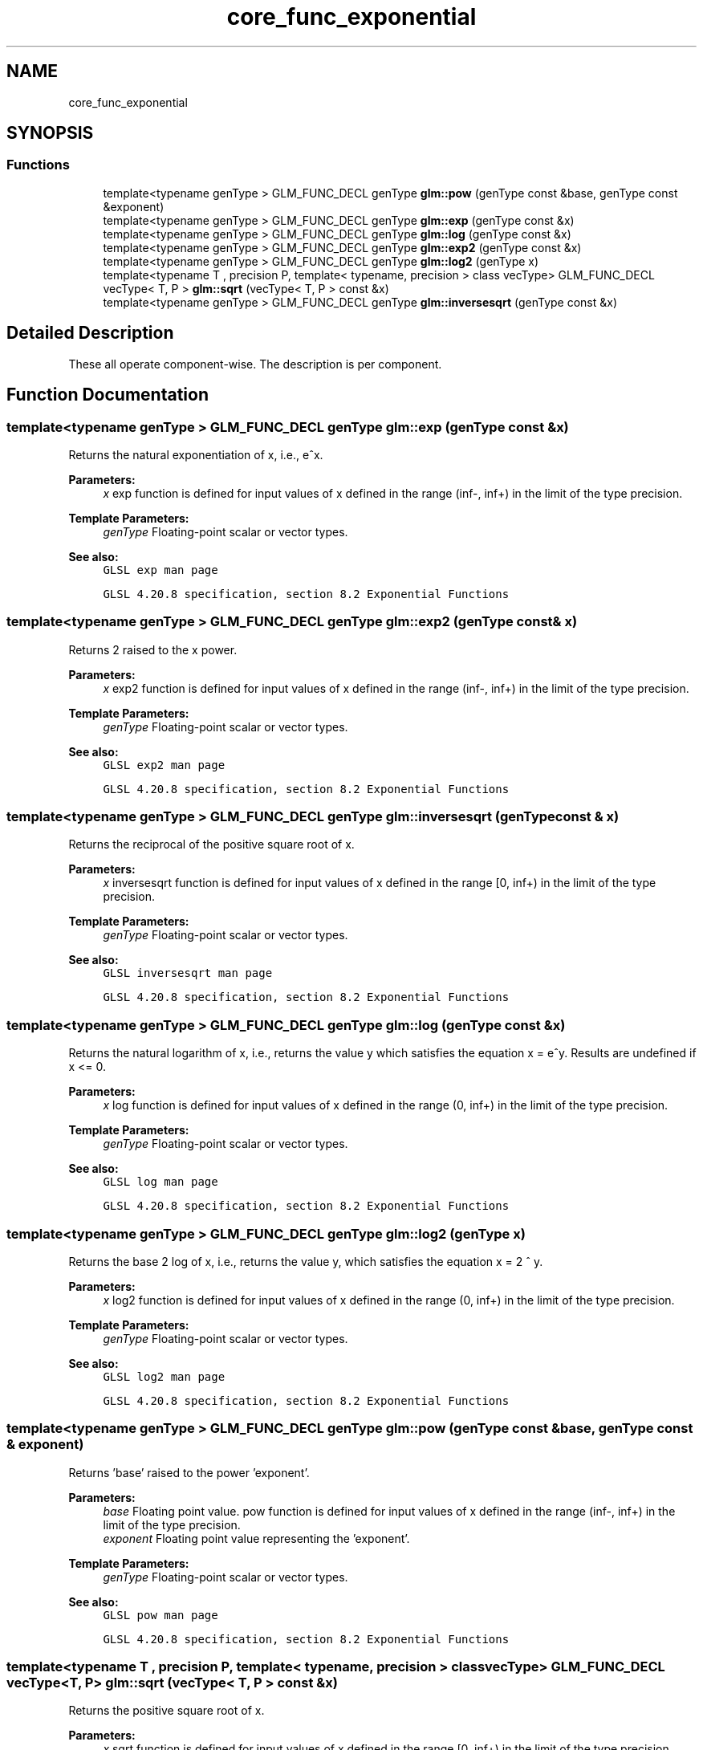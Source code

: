 .TH "core_func_exponential" 3 "Tue Dec 18 2018" "IMAC run" \" -*- nroff -*-
.ad l
.nh
.SH NAME
core_func_exponential
.SH SYNOPSIS
.br
.PP
.SS "Functions"

.in +1c
.ti -1c
.RI "template<typename genType > GLM_FUNC_DECL genType \fBglm::pow\fP (genType const &base, genType const &exponent)"
.br
.ti -1c
.RI "template<typename genType > GLM_FUNC_DECL genType \fBglm::exp\fP (genType const &x)"
.br
.ti -1c
.RI "template<typename genType > GLM_FUNC_DECL genType \fBglm::log\fP (genType const &x)"
.br
.ti -1c
.RI "template<typename genType > GLM_FUNC_DECL genType \fBglm::exp2\fP (genType const &x)"
.br
.ti -1c
.RI "template<typename genType > GLM_FUNC_DECL genType \fBglm::log2\fP (genType x)"
.br
.ti -1c
.RI "template<typename T , precision P, template< typename, precision > class vecType> GLM_FUNC_DECL vecType< T, P > \fBglm::sqrt\fP (vecType< T, P > const &x)"
.br
.ti -1c
.RI "template<typename genType > GLM_FUNC_DECL genType \fBglm::inversesqrt\fP (genType const &x)"
.br
.in -1c
.SH "Detailed Description"
.PP 
These all operate component-wise\&. The description is per component\&. 
.SH "Function Documentation"
.PP 
.SS "template<typename genType > GLM_FUNC_DECL genType glm::exp (genType const & x)"
Returns the natural exponentiation of x, i\&.e\&., e^x\&.
.PP
\fBParameters:\fP
.RS 4
\fIx\fP exp function is defined for input values of x defined in the range (inf-, inf+) in the limit of the type precision\&. 
.RE
.PP
\fBTemplate Parameters:\fP
.RS 4
\fIgenType\fP Floating-point scalar or vector types\&.
.RE
.PP
\fBSee also:\fP
.RS 4
\fCGLSL exp man page\fP 
.PP
\fCGLSL 4\&.20\&.8 specification, section 8\&.2 Exponential Functions\fP 
.RE
.PP

.SS "template<typename genType > GLM_FUNC_DECL genType glm::exp2 (genType const & x)"
Returns 2 raised to the x power\&.
.PP
\fBParameters:\fP
.RS 4
\fIx\fP exp2 function is defined for input values of x defined in the range (inf-, inf+) in the limit of the type precision\&. 
.RE
.PP
\fBTemplate Parameters:\fP
.RS 4
\fIgenType\fP Floating-point scalar or vector types\&.
.RE
.PP
\fBSee also:\fP
.RS 4
\fCGLSL exp2 man page\fP 
.PP
\fCGLSL 4\&.20\&.8 specification, section 8\&.2 Exponential Functions\fP 
.RE
.PP

.SS "template<typename genType > GLM_FUNC_DECL genType glm::inversesqrt (genType const & x)"
Returns the reciprocal of the positive square root of x\&.
.PP
\fBParameters:\fP
.RS 4
\fIx\fP inversesqrt function is defined for input values of x defined in the range [0, inf+) in the limit of the type precision\&. 
.RE
.PP
\fBTemplate Parameters:\fP
.RS 4
\fIgenType\fP Floating-point scalar or vector types\&.
.RE
.PP
\fBSee also:\fP
.RS 4
\fCGLSL inversesqrt man page\fP 
.PP
\fCGLSL 4\&.20\&.8 specification, section 8\&.2 Exponential Functions\fP 
.RE
.PP

.SS "template<typename genType > GLM_FUNC_DECL genType glm::log (genType const & x)"
Returns the natural logarithm of x, i\&.e\&., returns the value y which satisfies the equation x = e^y\&. Results are undefined if x <= 0\&.
.PP
\fBParameters:\fP
.RS 4
\fIx\fP log function is defined for input values of x defined in the range (0, inf+) in the limit of the type precision\&. 
.RE
.PP
\fBTemplate Parameters:\fP
.RS 4
\fIgenType\fP Floating-point scalar or vector types\&.
.RE
.PP
\fBSee also:\fP
.RS 4
\fCGLSL log man page\fP 
.PP
\fCGLSL 4\&.20\&.8 specification, section 8\&.2 Exponential Functions\fP 
.RE
.PP

.SS "template<typename genType > GLM_FUNC_DECL genType glm::log2 (genType x)"
Returns the base 2 log of x, i\&.e\&., returns the value y, which satisfies the equation x = 2 ^ y\&.
.PP
\fBParameters:\fP
.RS 4
\fIx\fP log2 function is defined for input values of x defined in the range (0, inf+) in the limit of the type precision\&. 
.RE
.PP
\fBTemplate Parameters:\fP
.RS 4
\fIgenType\fP Floating-point scalar or vector types\&.
.RE
.PP
\fBSee also:\fP
.RS 4
\fCGLSL log2 man page\fP 
.PP
\fCGLSL 4\&.20\&.8 specification, section 8\&.2 Exponential Functions\fP 
.RE
.PP

.SS "template<typename genType > GLM_FUNC_DECL genType glm::pow (genType const & base, genType const & exponent)"
Returns 'base' raised to the power 'exponent'\&.
.PP
\fBParameters:\fP
.RS 4
\fIbase\fP Floating point value\&. pow function is defined for input values of x defined in the range (inf-, inf+) in the limit of the type precision\&. 
.br
\fIexponent\fP Floating point value representing the 'exponent'\&. 
.RE
.PP
\fBTemplate Parameters:\fP
.RS 4
\fIgenType\fP Floating-point scalar or vector types\&.
.RE
.PP
\fBSee also:\fP
.RS 4
\fCGLSL pow man page\fP 
.PP
\fCGLSL 4\&.20\&.8 specification, section 8\&.2 Exponential Functions\fP 
.RE
.PP

.SS "template<typename T , precision P, template< typename, precision > class vecType> GLM_FUNC_DECL vecType<T, P> glm::sqrt (vecType< T, P > const & x)"
Returns the positive square root of x\&.
.PP
\fBParameters:\fP
.RS 4
\fIx\fP sqrt function is defined for input values of x defined in the range [0, inf+) in the limit of the type precision\&. 
.RE
.PP
\fBTemplate Parameters:\fP
.RS 4
\fIgenType\fP Floating-point scalar or vector types\&.
.RE
.PP
\fBSee also:\fP
.RS 4
\fCGLSL sqrt man page\fP 
.PP
\fCGLSL 4\&.20\&.8 specification, section 8\&.2 Exponential Functions\fP 
.RE
.PP

.SH "Author"
.PP 
Generated automatically by Doxygen for IMAC run from the source code\&.
